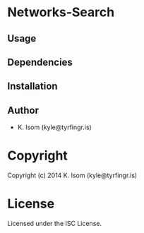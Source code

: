 * Networks-Search 

** Usage

** Dependencies

** Installation

** Author

+ K. Isom (kyle@tyrfingr.is)

* Copyright

Copyright (c) 2014 K. Isom (kyle@tyrfingr.is)

* License

Licensed under the ISC License.
